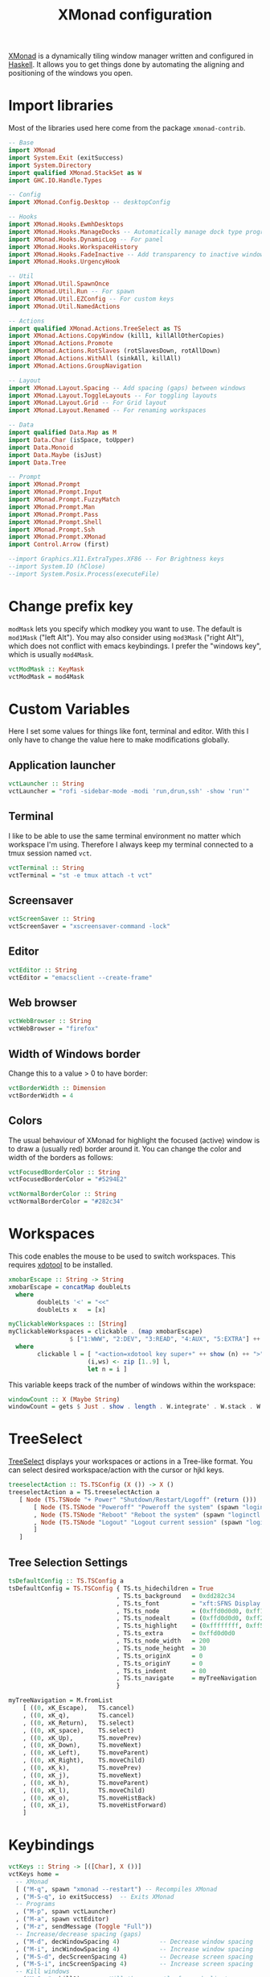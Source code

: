 #+title: XMonad configuration
#+property: header-args  :mkdirp yes
#+property: header-args+ :tangle-mode (identity #o444)
#+property: header-args+ :noweb yes
#+property: header-args+ :tangle "xmonad/.xmonad/xmonad.hs"

[[https://xmonad.org/][XMonad]] is a dynamically tiling window manager written and configured in [[https://www.haskell.org/][Haskell]]. It allows you to get things done by automating the aligning and positioning of the windows you open.

* Import libraries

Most of the libraries used here come from the package =xmonad-contrib=.

#+begin_src haskell
-- Base
import XMonad
import System.Exit (exitSuccess)
import System.Directory
import qualified XMonad.StackSet as W
import GHC.IO.Handle.Types

-- Config
import XMonad.Config.Desktop -- desktopConfig

-- Hooks
import XMonad.Hooks.EwmhDesktops
import XMonad.Hooks.ManageDocks -- Automatically manage dock type programs (panel, mainly)
import XMonad.Hooks.DynamicLog -- For panel
import XMonad.Hooks.WorkspaceHistory
import XMonad.Hooks.FadeInactive -- Add transparency to inactive windows
import XMonad.Hooks.UrgencyHook

-- Util
import XMonad.Util.SpawnOnce
import XMonad.Util.Run -- For spawn
import XMonad.Util.EZConfig -- For custom keys
import XMonad.Util.NamedActions

-- Actions
import qualified XMonad.Actions.TreeSelect as TS
import XMonad.Actions.CopyWindow (kill1, killAllOtherCopies)
import XMonad.Actions.Promote
import XMonad.Actions.RotSlaves (rotSlavesDown, rotAllDown)
import XMonad.Actions.WithAll (sinkAll, killAll)
import XMonad.Actions.GroupNavigation

-- Layout
import XMonad.Layout.Spacing -- Add spacing (gaps) between windows
import XMonad.Layout.ToggleLayouts -- For toggling layouts
import XMonad.Layout.Grid -- For Grid layout
import XMonad.Layout.Renamed -- For renaming workspaces

-- Data
import qualified Data.Map as M
import Data.Char (isSpace, toUpper)
import Data.Monoid
import Data.Maybe (isJust)
import Data.Tree

-- Prompt
import XMonad.Prompt
import XMonad.Prompt.Input
import XMonad.Prompt.FuzzyMatch
import XMonad.Prompt.Man
import XMonad.Prompt.Pass
import XMonad.Prompt.Shell
import XMonad.Prompt.Ssh
import XMonad.Prompt.XMonad
import Control.Arrow (first)

--import Graphics.X11.ExtraTypes.XF86 -- For Brightness keys
--import System.IO (hClose)
--import System.Posix.Process(executeFile)
#+end_src

* Change prefix key

=modMask= lets you specify which modkey you want to use. The default is =mod1Mask= ("left Alt"). You may also consider using =mod3Mask= ("right Alt"), which does not conflict with emacs keybindings. I prefer the "windows key", which is usually =mod4Mask=.

#+begin_src haskell
vctModMask :: KeyMask
vctModMask = mod4Mask
#+end_src

* Custom Variables

Here I set some values for things like font, terminal and editor. With this I only have to change the value here to make modifications globally.

** Application launcher

#+begin_src haskell
vctLauncher :: String
vctLauncher = "rofi -sidebar-mode -modi 'run,drun,ssh' -show 'run'"
#+end_src

** Terminal

I like to be able to use the same terminal environment no matter which workspace I'm using. Therefore I always keep my terminal connected to a tmux session named =vct=.

#+begin_src haskell
vctTerminal :: String
vctTerminal = "st -e tmux attach -t vct"
#+end_src

** Screensaver

#+begin_src haskell
vctScreenSaver :: String
vctScreenSaver = "xscreensaver-command -lock"
#+end_src

** Editor

#+begin_src haskell
vctEditor :: String
vctEditor = "emacsclient --create-frame"
#+end_src

** Web browser

#+begin_src haskell
vctWebBrowser :: String
vctWebBrowser = "firefox"
#+end_src

** Width of Windows border

Change this to a value > 0 to have border:
#+begin_src haskell
vctBorderWidth :: Dimension
vctBorderWidth = 4
#+end_src

** Colors

The usual behaviour of XMonad for highlight the focused (active) window is to draw a (usually red) border around it. You can change the color and width of the borders as follows:

#+begin_src haskell
vctFocusedBorderColor :: String
vctFocusedBorderColor = "#5294E2"

vctNormalBorderColor :: String
vctNormalBorderColor = "#282c34"
#+end_src

* Workspaces

This code enables the mouse to be used to switch workspaces. This requires [[https://www.semicomplete.com/projects/xdotool/][xdotool]] to be installed.
#+begin_src haskell
xmobarEscape :: String -> String
xmobarEscape = concatMap doubleLts
  where
        doubleLts '<' = "<<"
        doubleLts x   = [x]

myClickableWorkspaces :: [String]
myClickableWorkspaces = clickable . (map xmobarEscape)
                 $ ["1:WWW", "2:DEV", "3:READ", "4:AUX", "5:EXTRA"] ++ map show [6..9]
  where
        clickable l = [ "<action=xdotool key super+" ++ show (n) ++ ">" ++ ws ++ "</action>" |
                      (i,ws) <- zip [1..9] l,
                      let n = i ]
#+end_src

This variable keeps track of the number of windows within the workspace:
#+begin_src haskell
windowCount :: X (Maybe String)
windowCount = gets $ Just . show . length . W.integrate' . W.stack . W.workspace . W.current . windowset
#+end_src

* TreeSelect

[[https://hackage.haskell.org/package/xmonad-contrib-0.16/docs/XMonad-Actions-TreeSelect.html][TreeSelect]] displays your workspaces or actions in a Tree-like format. You can select desired workspace/action with the cursor or hjkl keys.

#+begin_src haskell
treeselectAction :: TS.TSConfig (X ()) -> X ()
treeselectAction a = TS.treeselectAction a
   [ Node (TS.TSNode "+ Power" "Shutdown/Restart/Logoff" (return ()))
       [ Node (TS.TSNode "Poweroff" "Poweroff the system" (spawn "loginctl poweroff")) []
       , Node (TS.TSNode "Reboot" "Reboot the system" (spawn "loginctl reboot")) []
       , Node (TS.TSNode "Logout" "Logout current session" (spawn "loginctl terminate-session ${XDG_SESSION_ID")) []
       ]
   ]
#+end_src

** Tree Selection Settings

#+begin_src haskell
tsDefaultConfig :: TS.TSConfig a
tsDefaultConfig = TS.TSConfig { TS.ts_hidechildren = True
                              , TS.ts_background   = 0xdd282c34
                              , TS.ts_font         = "xft:SFNS Display:pixelsize=20"
                              , TS.ts_node         = (0xffd0d0d0, 0xff1c1f24)
                              , TS.ts_nodealt      = (0xffd0d0d0, 0xff282c34)
                              , TS.ts_highlight    = (0xffffffff, 0xff5294e2)
                              , TS.ts_extra        = 0xffd0d0d0
                              , TS.ts_node_width   = 200
                              , TS.ts_node_height  = 30
                              , TS.ts_originX      = 0
                              , TS.ts_originY      = 0
                              , TS.ts_indent       = 80
                              , TS.ts_navigate     = myTreeNavigation
                              }

myTreeNavigation = M.fromList
    [ ((0, xK_Escape),   TS.cancel)
    , ((0, xK_q),        TS.cancel)
    , ((0, xK_Return),   TS.select)
    , ((0, xK_space),    TS.select)
    , ((0, xK_Up),       TS.movePrev)
    , ((0, xK_Down),     TS.moveNext)
    , ((0, xK_Left),     TS.moveParent)
    , ((0, xK_Right),    TS.moveChild)
    , ((0, xK_k),        TS.movePrev)
    , ((0, xK_j),        TS.moveNext)
    , ((0, xK_h),        TS.moveParent)
    , ((0, xK_l),        TS.moveChild)
    , ((0, xK_o),        TS.moveHistBack)
    , ((0, xK_i),        TS.moveHistForward)
    ]
#+end_src

* Keybindings

#+begin_src haskell
vctKeys :: String -> [([Char], X ())]
vctKeys home =
  -- XMonad
  [ ("M-q", spawn "xmonad --restart") -- Recompiles XMonad
  , ("M-S-q", io exitSuccess)  -- Exits XMonad
  -- Programs
  , ("M-p", spawn vctLauncher)
  , ("M-a", spawn vctEditor)
  , ("M-z", sendMessage (Toggle "Full"))
  -- Increase/decrease spacing (gaps)
  , ("M-d", decWindowSpacing 4)           -- Decrease window spacing
  , ("M-i", incWindowSpacing 4)           -- Increase window spacing
  , ("M-S-d", decScreenSpacing 4)         -- Decrease screen spacing
  , ("M-S-i", incScreenSpacing 4)         -- Increase screen spacing
  -- Kill windows
  , ("M-S-c", kill1)     -- Kill the currently focused client
  , ("M-S-a", killAll)   -- Kill all windows on current workspace
  -- Windows navigation
  , ("M-m", windows W.focusMaster)  -- Move focus to the master window
  , ("M-j", windows W.focusDown)    -- Move focus to the next window
  , ("M-k", windows W.focusUp)      -- Move focus to the prev window
  , ("M-S-m", windows W.swapMaster) -- Swap the focused window and the master window
  , ("M-S-j", windows W.swapDown)   -- Swap focused window with next window
  , ("M-S-k", windows W.swapUp)     -- Swap focused window with prev window
  , ("M-<Backspace>", promote)      -- Moves focused window to master, others maintain order
  , ("M-S-<Tab>", rotSlavesDown)    -- Rotate all windows except master and keep focus in place
  , ("M-C-<Tab>", rotAllDown)       -- Rotate all the windows in the current stack
  , ("M1-<Tab>", spawn "rofi -modi window -show window")
  -- Tree Select
  , ("C-M1-<Delete>", treeselectAction tsDefaultConfig)
  ]
#+end_src

* Log Hooks

xmonad calls the =logHook= with every internal state update, which is useful for (among other things) outputting status information to an external status bar program such as xmobar or polybar.

** Transparency to inactive windows


However, there is a neater way to do this: make the unfocused (inactive) windows transparent. However, in order to do this, you must install a compositor, like Compton of xcompmgr. For now I'm sticking to [[https://github.com/chjj/compton][compton]], by eventually I'll try [[https://github.com/yshui/picom][picom]], which is a fork being activelly maintained.

#+begin_src haskell
vctTransparentInactive :: X()
vctTransparentInactive = fadeInactiveLogHook fadeAmount
    where fadeAmount = 0.7
#+end_src

** Pretty print to panel

#+begin_src haskell
vctPP :: Handle -> X()
vctPP h = dynamicLogWithPP xmobarPP
  { ppOutput = hPutStrLn h
  , ppCurrent = xmobarColor "#ffb90f" "" . wrap "[" "]" -- Current workspace in xmobar
  , ppTitle = (\str -> "")
  --, ppVisible = xmobarColor "#98be65" ""                -- Visible but not current workspace
  --, ppHidden = xmobarColor "#82AAFF" "" . wrap "*" ""   -- Hidden workspaces in xmobar
  --, ppHiddenNoWindows = xmobarColor "#c792ea" ""        -- Hidden workspaces (no windows)
  --, ppTitle = xmobarColor "#b3afc2" "" . shorten 60     -- Title of active window in xmobar
  , ppSep =  "<fc=#666666> <fn=2>|</fn> </fc>"          -- Separators in xmobar
  , ppUrgent = xmobarColor "#C45500" "" . wrap "!" "!"  -- Urgent workspace
  , ppExtras  = [windowCount]                           -- # of windows current workspace
  -- , ppOrder  = \(ws:l:t:ex) -> [ws,l]++ex++[t]
  }
#+end_src

** Combine hooks

#+begin_src haskell
vctLogHook :: Handle -> X()
vctLogHook h = vctTransparentInactive <+> (vctPP h) <+> historyHook
#+end_src

* Manage Hooks

Send applications to the right workspace

#+begin_src haskell
vctManageHook :: ManageHook
vctManageHook = composeAll
    [ manageDocks --, className =? "Firefox" --> doShift "1:WWW"
    ]
#+end_src

* Layouts
** Tall
The Tall layout has the master pane on the left, taking half of the screen. All other windows share the right half of the screen, and are stacked vertically, top to bottom.

This my the go-to layout, meant to be the first one that you get when running xmonad. It's common to have one window in focus while a couple secondary windows are in view, so the Tall layout works great. It's very useful in many situations, but the windows on the right start to feel a little crowded beyond five windows.

#+begin_src haskell
vctLayoutTall = Tall 1 (3/100) (7/10)
#+end_src

** Layout mirror

Mirrored version of =Tall=.

#+begin_src haskell
vctLayoutMirror = Mirror (Tall 1 (3/100) (3/5))
#+end_src

** Create hook

#+begin_src haskell
vctLayoutHook = renamed [CutWordsLeft 1] $ spacingRaw True (Border 0 10 10 10) True (Border 10 10 10 10) True $ toggleLayouts Full vctLayoutTall ||| vctLayoutMirror ||| Full
#+end_src

* Startup hook

These are commands we want XMonad to execute on startup or is restarted with =mod-q=.
#+begin_src haskell
vctStartupHook :: X()
vctStartupHook = do
  -- Set wallpaper
  spawnOnce "~/.fehbg &"
  -- Set cursor
  spawnOnce "xsetroot -cursor_name left_ptr &"
  -- Use caps as an additional Ctrl (useful for emacs)
  spawnOnce "setxkbmap -layout br -option -option altwin:meta_alt -option ctrl:nocaps &"
  -- Compositing
  spawnOnce "picom --experimental-backend &"
  -- Notifications
  spawnOnce "dunst &"
  -- Start tmux in server mode
  spawnOnce "tmux new-session -d -s vct &"
  -- Start Emacs in server mode
  spawnOnce "emacs --daemon &"
  -- Start systemtray
  spawnOnce "stalonetray &"
  -- Start clipboard manager
  spawnOnce "klipper &"
  -- Start dropbox
  spawnOnce "dropbox start &"
  -- Start screensaver daemon
  spawnOnce "xscreensaver -no-splash &"
  -- Show notification in the end
  spawn "notify-send -i \"emblem-important-symbolic\" \"XMonad started\""
#+end_src

* Run XMonad

Now we run xmonad with all the settings we defined previously:
#+begin_src haskell
main :: IO()
main = do
  home <- getHomeDirectory
  xmproc0 <- spawnPipe "xmobar -x 0 $HOME/.config/xmobar/xmobarrc"
  xmonad
    $ withUrgencyHook NoUrgencyHook
    $ ewmh
    $ desktopConfig
    { modMask = vctModMask
    , terminal = vctTerminal
    , borderWidth        = vctBorderWidth
    , workspaces         = myClickableWorkspaces
    , normalBorderColor  = vctNormalBorderColor
    , focusedBorderColor = vctFocusedBorderColor
    , manageHook         = vctManageHook <+> manageHook desktopConfig
    , layoutHook         = avoidStruts $ vctLayoutHook
    , startupHook        = vctStartupHook
    , logHook = workspaceHistoryHook <+> (vctLogHook xmproc0)
    } `additionalKeysP` vctKeys home
#+end_src

* Xmobar configuration                                             :optional:
:properties:
:header-args+: :tangle "xmonad/.config/xmobar/xmobarrc"
:end:

You would like to install/enable [[https://elpa.gnu.org/packages/rainbow-mode.html][rainbow-mode]] to see the colors here =)

#+begin_src haskell
-- http://projects.haskell.org/xmobar/
-- install xmobar with these flags: --flags="with_alsa" --flags="with_mpd" --flags="with_xft"  OR --flags="all_extensions"
-- you can find weather location codes here: http://weather.noaa.gov/index.html

Config { font    = "xft:Droid Sans Mono Slashed for Powerline:pixelsize=17:antialias=true:hinting=true"
       , additionalFonts = ["xft:Mononoki Nerd Font:pixelsize=18:antialias=true:hinting=true", "xft:Mononoki Nerd Font:pixelsize=20:antialias=true:hinting=true", "xft:Font Awesome 5 Free Regular:size=16", "xft:Font Awesome 5 Free Solid:size=16", "xft:Font Awesome 5 Brands Regular:size=16"] -- For the icons
       , bgColor = "#282c34"
       , fgColor = "#999999"
       -- , position = BottomW L 100
       , position = Static { xpos = 0, ypos = 1055, width = 1880, height = 25 }
       , lowerOnStart = True
       , hideOnStart = False
       , allDesktops = True
       , persistent = True
       , iconRoot = "/home/santos/.xmonad/xpm/"  -- default: "."
       , commands = [
                      -- Time and date
                      Run Date "<icon=calendar-clock-icon_20.xpm/> %b %d %Y - %H:%M" "date" 50
                    , Run Com "uptime" ["-p"] "" 36000
                      -- Network up and down
                    , Run Network "wlp2s0" ["-t", "<icon=net_up_20.xpm/> <rx>kb <icon=net_down_20.xpm/> <tx>kb"] 20
                      -- Cpu usage in percent
                    , Run MultiCpu       ["-w", "2" -- Fix width of the field
                                         , "-c", "0"-- Padding with zeros
                                         , "--template" , "<total0>% • <total1>% • <total2>% • <total3>%"
                                         , "--Low"      , "50"         -- units: %
                                         , "--High"     , "85"         -- units: %
                                         , "--low"      , "green"
                                         , "--normal"   , "orange"
                                         , "--high"     , "red"
                                         ] 10
                      -- Ram used number and percent
                    --, Run Memory ["-t", "RAM: <used>M (<usedratio>%)"] 20
                    , Run Memory ["-w", "2", "-c", "0", "-t", "<fc=#5294E2>RAM</fc>: <usedratio>%"] 10
                    , Run Swap ["-w", "2", "-c", "0", "-t", "<fc=#5294E2>SWAP</fc>: <usedratio>%"] 10
                      -- Disk space free
                    , Run DiskU [("/", "<fc=#5294E2>HD</fc>: <free> free")] [] 60
                      -- Runs a standard shell command 'uname -r' to get kernel version
                    , Run Com "uname" ["-r"] "" 3600
                      -- Prints out the left side items such as workspaces, layout, etc.
                      -- The workspaces are 'clickable' in my configs.
                    , Run UnsafeStdinReader
                    ]
       , sepChar = "%"
       , alignSep = "}{"
       , template = "<action=`xdotool key ctrl+alt+Delete`> <icon=haskell_20.xpm/> </action><fn=2>|</fn> %UnsafeStdinReader% <fn=2>|</fn> <icon=cpu_20.xpm/> %multicpu%<fn=2> | </fn>%uptime% <fn=2>|</fn> <icon=memory-icon_20.xpm/> %memory% • %swap%<fn=2> |</fn> <icon=harddisk-icon_20.xpm/> %disku%}{<fc=#98be65>%wlp2s0%</fc><fn=2>|</fn> %date% "
       }
#+end_src

* System tray :optional:
:properties:
:header-args+: :tangle "xmonad/.stalonetrayrc"
:end:

#+begin_src conf
decorations none
transparent false
dockapp_mode none
geometry 1x1-20+1055
background "#282c34"
kludges force_icons_size
grow_gravity NW
icon_gravity NW
icon_size 25
sticky true
#window_strut none
window_type dock
window_layer bottom
no_shrink false
skip_taskbar true
#+end_src
